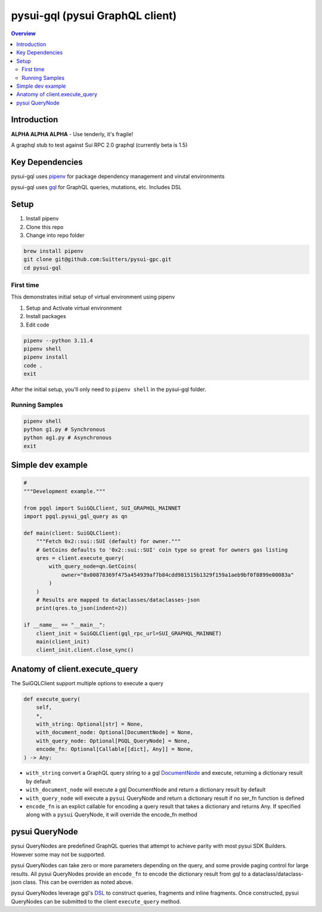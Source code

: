 """""""""""""""""""""""""""""""""
pysui-gql (pysui GraphQL client)
"""""""""""""""""""""""""""""""""

.. contents:: Overview
    :depth: 3

====================
Introduction
====================

**ALPHA ALPHA ALPHA** - Use tenderly, it's fragile!

A graphql stub to test against Sui RPC 2.0 graphql (currently beta is 1.5)

====================
Key Dependencies
====================

pysui-gql uses `pipenv <https://pypi.org/project/pipenv/>`_ for package dependency management and virutal environments

pysui-gql uses `gql <https://pypi.org/project/gql/>`_ for GraphQL queries, mutations, etc. Includes DSL

====================
Setup
====================

#. Install pipenv
#. Clone this repo
#. Change into repo folder

.. code-block::

    brew install pipenv
    git clone git@github.com:Suitters/pysui-gpc.git
    cd pysui-gql


--------------------------
First time
--------------------------

This demonstrates initial setup of virtual environment using pipenv

#. Setup and Activate virtual environment
#. Install packages
#. Edit code

.. code-block::

    pipenv --python 3.11.4
    pipenv shell
    pipenv install
    code .
    exit

After the initial setup, you'll only need to ``pipenv shell`` in the pysui-gql folder.

--------------------------
Running Samples
--------------------------

.. code-block::

    pipenv shell
    python g1.py # Synchronous
    python ag1.py # Asynchronous
    exit

====================
Simple dev example
====================

.. code-block:: python

    #
    """Development example."""

    from pgql import SuiGQLClient, SUI_GRAPHQL_MAINNET
    import pgql.pysui_gql_query as qn

    def main(client: SuiGQLClient):
        """Fetch 0x2::sui::SUI (default) for owner."""
        # GetCoins defaults to '0x2::sui::SUI' coin type so great for owners gas listing
        qres = client.execute_query(
            with_query_node=qn.GetCoins(
                owner="0x00878369f475a454939af7b84cdd981515b1329f159a1aeb9bf0f8899e00083a"
            )
        )
        # Results are mapped to dataclasses/dataclasses-json
        print(qres.to_json(indent=2))

    if __name__ == "__main__":
        client_init = SuiGQLClient(gql_rpc_url=SUI_GRAPHQL_MAINNET)
        main(client_init)
        client_init.client.close_sync()

========================================
Anatomy of client.execute_query
========================================

The SuiGQLClient support multiple options to execute a query

.. code-block:: python

    def execute_query(
        self,
        *,
        with_string: Optional[str] = None,
        with_document_node: Optional[DocumentNode] = None,
        with_query_node: Optional[PGQL_QueryNode] = None,
        encode_fn: Optional[Callable[[dict], Any]] = None,
    ) -> Any:


* ``with_string`` convert a GraphQL query string to a gql `DocumentNode <https://gql.readthedocs.io/en/stable/usage/basic_usage.html#>`_ and execute, returning a dictionary result by default
* ``with_document_node`` will execute a gql DocumentNode and return a dictionary result by default
* ``with_query_node`` will execute a ``pysui`` QueryNode and return a dictionary result if no ser_fn function is defined
* ``encode_fn`` is an explict callable for encoding a query result that takes a dictionary and returns Any. If specified along with a ``pysui`` QueryNode, it will override the encode_fn method

===============
pysui QueryNode
===============

pysui QueryNodes are predefined GraphQL queries that attempt to achieve parity with most pysui SDK Builders. However some may not be supported.

pysui QueryNodes can take zero or more parameters depending on the query, and some provide paging control for large results. All pysui QueryNodes
provide an ``encode_fn`` to encode the dictionary result from gql to a dataclass/dataclass-json class. This can be overriden as
noted above.

pysui QueryNodes leverage gql's `DSL <https://gql.readthedocs.io/en/stable/advanced/dsl_module.html#>`_ to
construct queries, fragments and inline fragments. Once constructed, pysui QueryNodes can be submitted to the client ``execute_query``
method.
